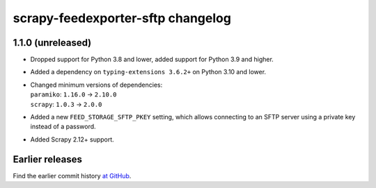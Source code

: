 ==================================
scrapy-feedexporter-sftp changelog
==================================

1.1.0 (unreleased)
==================

-   Dropped support for Python 3.8 and lower, added support for Python 3.9 and
    higher.

-   Added a dependency on ``typing-extensions 3.6.2+`` on Python 3.10 and
    lower.

-   | Changed minimum versions of dependencies:
    | ``paramiko``: ``1.16.0`` → ``2.10.0``
    | ``scrapy``: ``1.0.3`` → ``2.0.0``

-   Added a new ``FEED_STORAGE_SFTP_PKEY`` setting, which allows connecting to
    an SFTP server using a private key instead of a password.

-   Added Scrapy 2.12+ support.


Earlier releases
================

Find the earlier commit history `at GitHub
<https://github.com/scrapy-plugins/scrapy-feedexporter-sftp/commits/054f095bcf34a2768c64e1119375d1d8a9011dd5/>`_.